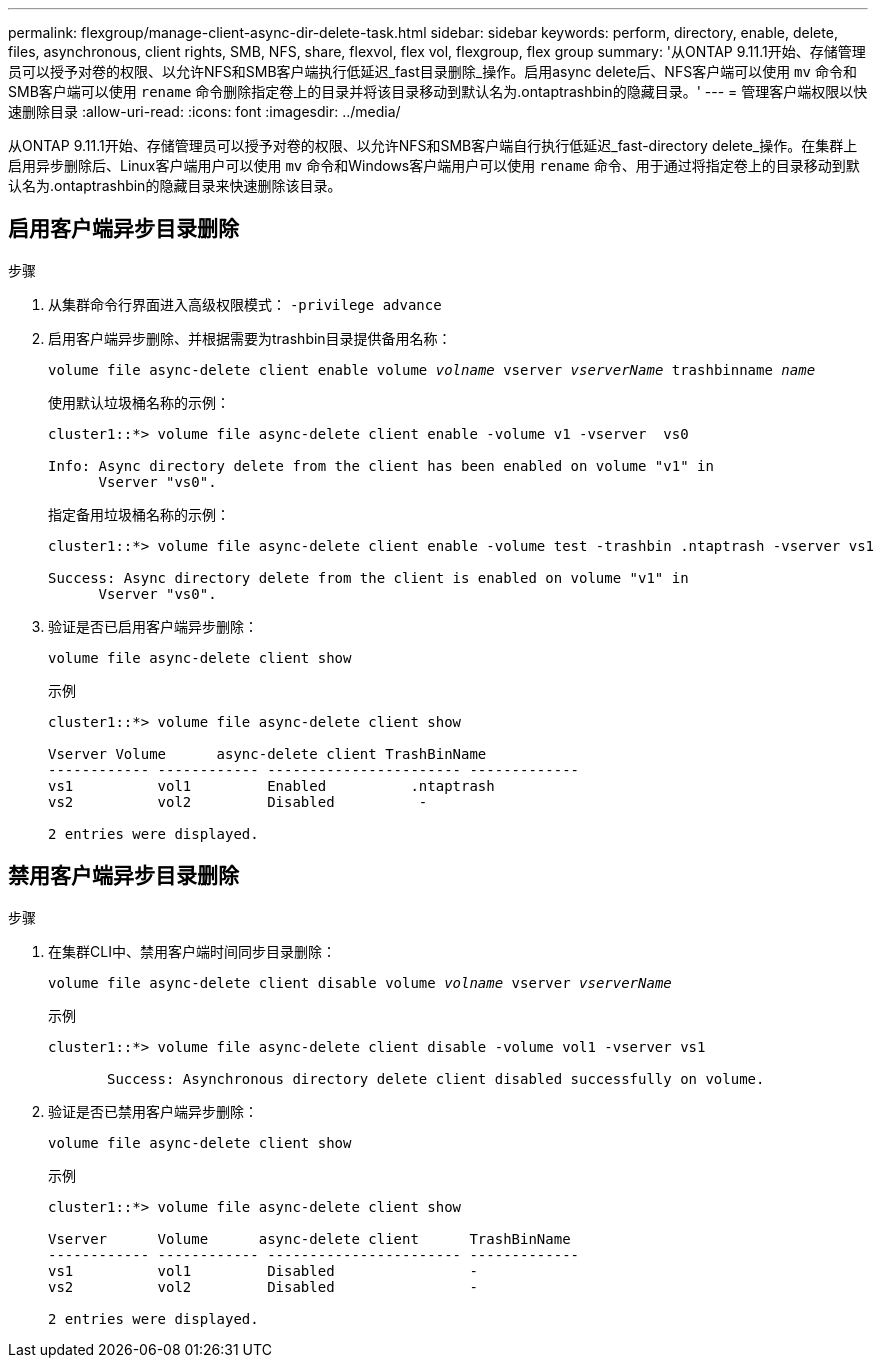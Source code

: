 ---
permalink: flexgroup/manage-client-async-dir-delete-task.html 
sidebar: sidebar 
keywords: perform, directory, enable, delete, files, asynchronous, client rights, SMB, NFS, share, flexvol, flex vol, flexgroup, flex group 
summary: '从ONTAP 9.11.1开始、存储管理员可以授予对卷的权限、以允许NFS和SMB客户端执行低延迟_fast目录删除_操作。启用async delete后、NFS客户端可以使用 `mv` 命令和SMB客户端可以使用 `rename` 命令删除指定卷上的目录并将该目录移动到默认名为.ontaptrashbin的隐藏目录。' 
---
= 管理客户端权限以快速删除目录
:allow-uri-read: 
:icons: font
:imagesdir: ../media/


[role="lead"]
从ONTAP 9.11.1开始、存储管理员可以授予对卷的权限、以允许NFS和SMB客户端自行执行低延迟_fast-directory delete_操作。在集群上启用异步删除后、Linux客户端用户可以使用 `mv` 命令和Windows客户端用户可以使用 `rename` 命令、用于通过将指定卷上的目录移动到默认名为.ontaptrashbin的隐藏目录来快速删除该目录。



== 启用客户端异步目录删除

.步骤
. 从集群命令行界面进入高级权限模式： `-privilege advance`
. 启用客户端异步删除、并根据需要为trashbin目录提供备用名称：
+
`volume file async-delete client enable volume _volname_ vserver _vserverName_ trashbinname _name_`

+
使用默认垃圾桶名称的示例：

+
[listing]
----
cluster1::*> volume file async-delete client enable -volume v1 -vserver  vs0

Info: Async directory delete from the client has been enabled on volume "v1" in
      Vserver "vs0".
----
+
指定备用垃圾桶名称的示例：

+
[listing]
----
cluster1::*> volume file async-delete client enable -volume test -trashbin .ntaptrash -vserver vs1

Success: Async directory delete from the client is enabled on volume "v1" in
      Vserver "vs0".
----
. 验证是否已启用客户端异步删除：
+
`volume file async-delete client show`

+
示例

+
[listing]
----
cluster1::*> volume file async-delete client show

Vserver Volume      async-delete client TrashBinName
------------ ------------ ----------------------- -------------
vs1          vol1         Enabled          .ntaptrash
vs2          vol2         Disabled          -

2 entries were displayed.
----




== 禁用客户端异步目录删除

.步骤
. 在集群CLI中、禁用客户端时间同步目录删除：
+
`volume file async-delete client disable volume _volname_ vserver _vserverName_`

+
示例

+
[listing]
----
cluster1::*> volume file async-delete client disable -volume vol1 -vserver vs1

       Success: Asynchronous directory delete client disabled successfully on volume.
----
. 验证是否已禁用客户端异步删除：
+
`volume file async-delete client show`

+
示例

+
[listing]
----
cluster1::*> volume file async-delete client show

Vserver      Volume      async-delete client      TrashBinName
------------ ------------ ----------------------- -------------
vs1          vol1         Disabled                -
vs2          vol2         Disabled                -

2 entries were displayed.
----

